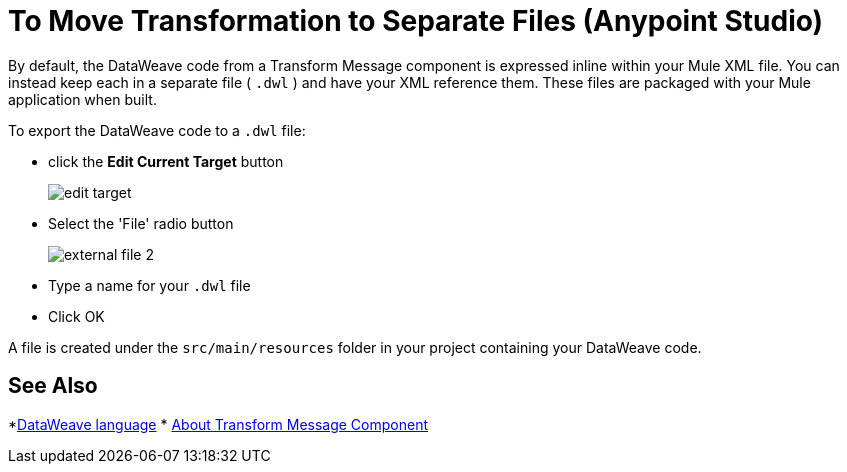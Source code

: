 = To Move Transformation to Separate Files (Anypoint Studio)

By default, the DataWeave code from a Transform Message component is expressed inline within your Mule XML file. You can instead keep each in a separate file ( `.dwl` ) and have your XML reference them. These files are packaged with your Mule application when built.

To export the DataWeave code to a `.dwl` file:


* click the *Edit Current Target* button
+
image:dw_multiple_outputs_edit.png[edit target]
* Select the 'File' radio button

+
image:dataweave-externalfile2.png[external file 2]

* Type a name for your `.dwl` file
* Click OK

A file is created under the `src/main/resources` folder in your project containing your DataWeave code.

== See Also

*link:/mule-user-guide/v/4.0/dataweave[DataWeave language]
* link:/anypoint-studio/v/7/transform-message-component-concept-studio[About Transform Message Component]
